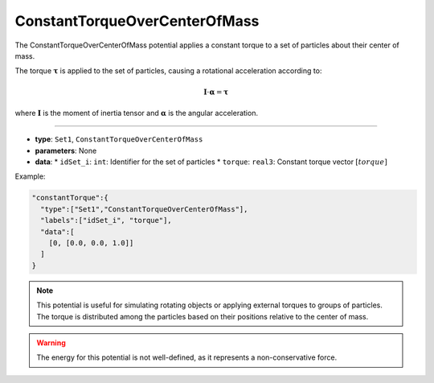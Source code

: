 ConstantTorqueOverCenterOfMass
------------------------------

The ConstantTorqueOverCenterOfMass potential applies a constant torque to a set of particles about their center of mass.

The torque :math:`\boldsymbol{\tau}` is applied to the set of particles, causing a rotational acceleration according to:

.. math::

    \mathbf{I} \cdot \boldsymbol{\alpha} = \boldsymbol{\tau}

where :math:`\mathbf{I}` is the moment of inertia tensor and :math:`\boldsymbol{\alpha}` is the angular acceleration.

----

* **type**: ``Set1``, ``ConstantTorqueOverCenterOfMass``
* **parameters**: None
* **data**:
  * ``idSet_i``: ``int``: Identifier for the set of particles
  * ``torque``: ``real3``: Constant torque vector :math:`[torque]`

Example:

.. code-block::

   "constantTorque":{
     "type":["Set1","ConstantTorqueOverCenterOfMass"],
     "labels":["idSet_i", "torque"],
     "data":[
       [0, [0.0, 0.0, 1.0]]
     ]
   }

.. note::
   This potential is useful for simulating rotating objects or applying external torques to groups of particles. The torque is distributed among the particles based on their positions relative to the center of mass.

.. warning::
   The energy for this potential is not well-defined, as it represents a non-conservative force.
